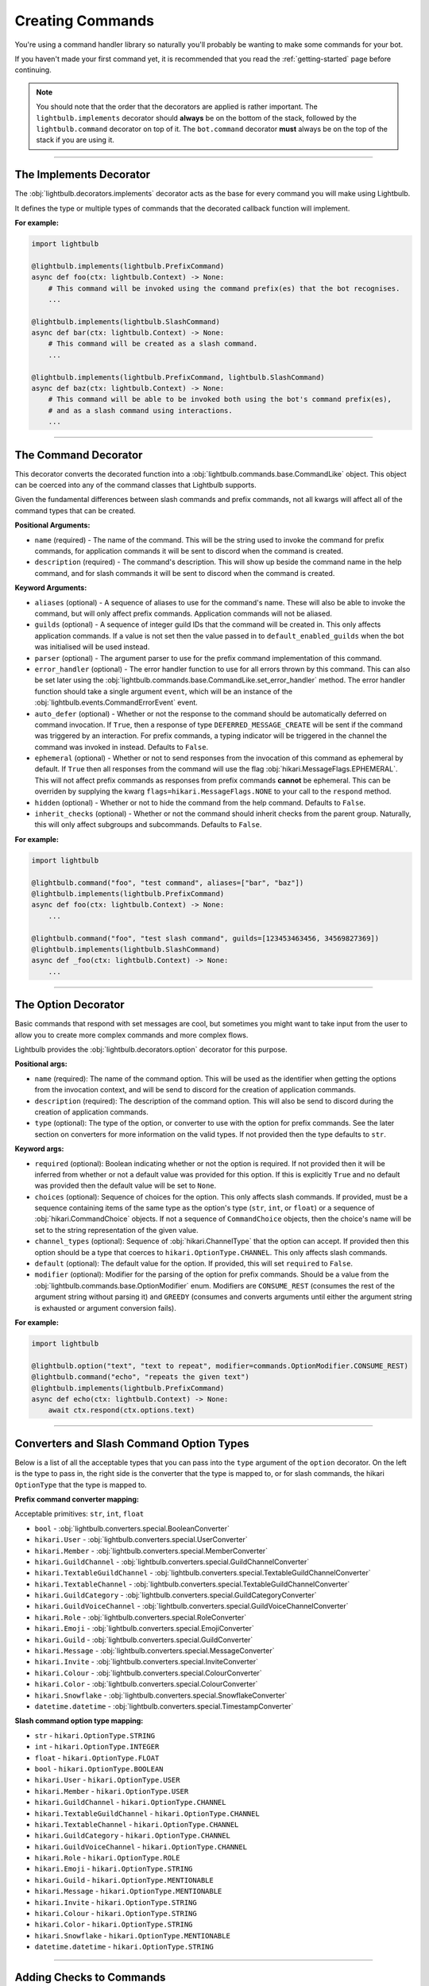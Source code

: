 .. _commands-guide:

=================
Creating Commands
=================

You're using a command handler library so naturally you'll probably be wanting to make some commands for your bot.

If you haven't made your first command yet, it is recommended that you read the :ref:`getting-started` page before continuing.

.. note::
    You should note that the order that the decorators are applied is rather important. The ``lightbulb.implements``
    decorator should **always** be on the bottom of the stack, followed by the ``lightbulb.command`` decorator on top
    of it. The ``bot.command`` decorator **must** always be on the top of the stack if you are using it.

----

The Implements Decorator
========================

The :obj:`lightbulb.decorators.implements` decorator acts as the base for every command you will make using Lightbulb.

It defines the type or multiple types of commands that the decorated callback function will implement.

**For example:**

.. code-block:: python

    import lightbulb

    @lightbulb.implements(lightbulb.PrefixCommand)
    async def foo(ctx: lightbulb.Context) -> None:
        # This command will be invoked using the command prefix(es) that the bot recognises.
        ...

    @lightbulb.implements(lightbulb.SlashCommand)
    async def bar(ctx: lightbulb.Context) -> None:
        # This command will be created as a slash command.
        ...

    @lightbulb.implements(lightbulb.PrefixCommand, lightbulb.SlashCommand)
    async def baz(ctx: lightbulb.Context) -> None:
        # This command will be able to be invoked both using the bot's command prefix(es),
        # and as a slash command using interactions.
        ...


----

The Command Decorator
=====================

This decorator converts the decorated function into a :obj:`lightbulb.commands.base.CommandLike` object. This object
can be coerced into any of the command classes that Lightbulb supports.

Given the fundamental differences between slash commands and prefix commands, not all kwargs will affect all of the
command types that can be created.

**Positional Arguments:**

- ``name`` (required) - The name of the command. This will be the string used to invoke the command for prefix commands,
  for application commands it will be sent to discord when the command is created.

- ``description`` (required) - The command's description. This will show up beside the command name in the help command, and for slash
  commands it will be sent to discord when the command is created.

**Keyword Arguments:**

- ``aliases`` (optional) - A sequence of aliases to use for the command's name. These will also be able to invoke the command,
  but will only affect prefix commands. Application commands will not be aliased.

- ``guilds`` (optional) - A sequence of integer guild IDs that the command will be created in. This only affects application
  commands. If a value is not set then the value passed in to ``default_enabled_guilds`` when the bot was initialised will
  be used instead.

- ``parser`` (optional) - The argument parser to use for the prefix command implementation of this command.

- ``error_handler`` (optional) - The error handler function to use for all errors thrown by this command. This can also be
  set later using the :obj:`lightbulb.commands.base.CommandLike.set_error_handler` method. The error handler function should
  take a single argument ``event``, which will be an instance of the :obj:`lightbulb.events.CommandErrorEvent` event.

- ``auto_defer`` (optional) - Whether or not the response to the command should be automatically deferred on command invocation.
  If ``True``, then a response of type ``DEFERRED_MESSAGE_CREATE`` will be sent if the command was triggered by an interaction.
  For prefix commands, a typing indicator will be triggered in the channel the command was invoked in instead. Defaults to ``False``.

- ``ephemeral`` (optional) - Whether or not to send responses from the invocation of this command as ephemeral by
  default. If ``True`` then all responses from the command will use the flag :obj:`hikari.MessageFlags.EPHEMERAL`.
  This will not affect prefix commands as responses from prefix commands **cannot** be ephemeral. This can be overriden
  by supplying the kwarg ``flags=hikari.MessageFlags.NONE`` to your call to the ``respond`` method.

- ``hidden`` (optional) - Whether or not to hide the command from the help command. Defaults to ``False``.

- ``inherit_checks`` (optional) - Whether or not the command should inherit checks from the parent group. Naturally, this will
  only affect subgroups and subcommands. Defaults to ``False``.

**For example:**

.. code-block:: python

    import lightbulb

    @lightbulb.command("foo", "test command", aliases=["bar", "baz"])
    @lightbulb.implements(lightbulb.PrefixCommand)
    async def foo(ctx: lightbulb.Context) -> None:
        ...

    @lightbulb.command("foo", "test slash command", guilds=[123453463456, 34569827369])
    @lightbulb.implements(lightbulb.SlashCommand)
    async def _foo(ctx: lightbulb.Context) -> None:
        ...


----

The Option Decorator
====================

Basic commands that respond with set messages are cool, but sometimes you might want to take input from
the user to allow you to create more complex commands and more complex flows.

Lightbulb provides the :obj:`lightbulb.decorators.option` decorator for this purpose.

**Positional args:**

- ``name`` (required): The name of the command option. This will be used as the identifier when getting the options
  from the invocation context, and will be send to discord for the creation of application commands.

- ``description`` (required): The description of the command option. This will also be send to discord
  during the creation of application commands.

- ``type`` (optional): The type of the option, or converter to use with the option for prefix commands. See the later
  section on converters for more information on the valid types. If not provided then the type defaults to ``str``.

**Keyword args:**

- ``required`` (optional): Boolean indicating whether or not the option is required. If not provided then it will be inferred
  from whether or not a default value was provided for this option. If this is explicitly ``True`` and no default was provided
  then the default value will be set to ``None``.

- ``choices`` (optional): Sequence of choices for the option. This only affects slash commands. If provided, must be a sequence
  containing items of the same type as the option's type (``str``, ``int``, or ``float``) or a sequence of :obj:`hikari.CommandChoice`
  objects. If not a sequence of ``CommandChoice`` objects, then the choice's name will be set to the string representation
  of the given value.

- ``channel_types`` (optional): Sequence of :obj:`hikari.ChannelType` that the option can accept. If provided then this option
  should be a type that coerces to ``hikari.OptionType.CHANNEL``. This only affects slash commands.

- ``default`` (optional): The default value for the option. If provided, this will set ``required`` to ``False``.

- ``modifier`` (optional): Modifier for the parsing of the option for prefix commands. Should be a value from the
  :obj:`lightbulb.commands.base.OptionModifier` enum. Modifiers are ``CONSUME_REST`` (consumes the rest of the argument
  string without parsing it) and ``GREEDY`` (consumes and converts arguments until either the argument string is exhausted
  or argument conversion fails).

**For example:**

.. code-block:: python

    import lightbulb

    @lightbulb.option("text", "text to repeat", modifier=commands.OptionModifier.CONSUME_REST)
    @lightbulb.command("echo", "repeats the given text")
    @lightbulb.implements(lightbulb.PrefixCommand)
    async def echo(ctx: lightbulb.Context) -> None:
        await ctx.respond(ctx.options.text)


----

Converters and Slash Command Option Types
=========================================

Below is a list of all the acceptable types that you can pass into the ``type`` argument of the ``option`` decorator. On
the left is the type to pass in, the right side is the converter that the type is mapped to, or for slash commands,
the hikari ``OptionType`` that the type is mapped to.

**Prefix command converter mapping:**

Acceptable primitives: ``str``, ``int``, ``float``

- ``bool`` - :obj:`lightbulb.converters.special.BooleanConverter`

- ``hikari.User`` - :obj:`lightbulb.converters.special.UserConverter`

- ``hikari.Member`` - :obj:`lightbulb.converters.special.MemberConverter`

- ``hikari.GuildChannel`` - :obj:`lightbulb.converters.special.GuildChannelConverter`

- ``hikari.TextableGuildChannel`` - :obj:`lightbulb.converters.special.TextableGuildChannelConverter`

- ``hikari.TextableChannel`` - :obj:`lightbulb.converters.special.TextableGuildChannelConverter`

- ``hikari.GuildCategory`` - :obj:`lightbulb.converters.special.GuildCategoryConverter`

- ``hikari.GuildVoiceChannel`` - :obj:`lightbulb.converters.special.GuildVoiceChannelConverter`

- ``hikari.Role`` - :obj:`lightbulb.converters.special.RoleConverter`

- ``hikari.Emoji`` - :obj:`lightbulb.converters.special.EmojiConverter`

- ``hikari.Guild`` - :obj:`lightbulb.converters.special.GuildConverter`

- ``hikari.Message`` - :obj:`lightbulb.converters.special.MessageConverter`

- ``hikari.Invite`` - :obj:`lightbulb.converters.special.InviteConverter`

- ``hikari.Colour`` - :obj:`lightbulb.converters.special.ColourConverter`

- ``hikari.Color`` - :obj:`lightbulb.converters.special.ColourConverter`

- ``hikari.Snowflake`` - :obj:`lightbulb.converters.special.SnowflakeConverter`

- ``datetime.datetime`` - :obj:`lightbulb.converters.special.TimestampConverter`

**Slash command option type mapping:**

- ``str`` - ``hikari.OptionType.STRING``

- ``int`` - ``hikari.OptionType.INTEGER``

- ``float`` - ``hikari.OptionType.FLOAT``

- ``bool`` - ``hikari.OptionType.BOOLEAN``

- ``hikari.User`` - ``hikari.OptionType.USER``

- ``hikari.Member`` - ``hikari.OptionType.USER``

- ``hikari.GuildChannel`` - ``hikari.OptionType.CHANNEL``

- ``hikari.TextableGuildChannel`` - ``hikari.OptionType.CHANNEL``

- ``hikari.TextableChannel`` - ``hikari.OptionType.CHANNEL``

- ``hikari.GuildCategory`` - ``hikari.OptionType.CHANNEL``

- ``hikari.GuildVoiceChannel`` - ``hikari.OptionType.CHANNEL``

- ``hikari.Role`` - ``hikari.OptionType.ROLE``

- ``hikari.Emoji`` - ``hikari.OptionType.STRING``

- ``hikari.Guild`` - ``hikari.OptionType.MENTIONABLE``

- ``hikari.Message`` - ``hikari.OptionType.MENTIONABLE``

- ``hikari.Invite`` - ``hikari.OptionType.STRING``

- ``hikari.Colour`` - ``hikari.OptionType.STRING``

- ``hikari.Color`` - ``hikari.OptionType.STRING``

- ``hikari.Snowflake`` - ``hikari.OptionType.MENTIONABLE``

- ``datetime.datetime`` - ``hikari.OptionType.STRING``

----

Adding Checks to Commands
=========================

Checks prevent commands from being invoked if the user invoking the command does not meet the specified criteria. For
example, you can prevent commands from being used in DMs, restrict them to only the owner of the bot, or restrict commands
to only users that have specific permissions.

See :ref:`checks` for all of the checks that are provided by Lightbulb.

To add checks to a command, you need to use the :obj:`lightbulb.decorators.add_checks` decorator. The decorator takes
an arbitrary number of :obj:`lightbulb.checks.Check` objects and will add all of them to the command.

For example:

.. code-block:: python

    import lightbulb

    @lightbulb.add_checks(lightbulb.owner_only)
    @lightbulb.command("foo", "test command")
    @lightbulb.implements(lightbulb.PrefixCommand)
    async def foo(ctx: lightbulb.Context) -> None:
        await ctx.respond("You are the owner of this bot.")


You can also create custom checks by creating your own instance of the :obj:`lightbulb.checks.Check` class and passing
in your custom check function to the constructor. A check function should take a single argument, which will be the ``Context``
instance for the command that is attempting to be invoked. Your check should either raise an error or return ``False``
on failure and **must** return ``True`` if it passes. Your check may be a syncronous or asyncronous function.

For example:

.. code-block:: python

    import lightbulb

    # Defining the custom check function
    def check_author_is_me(context: lightbulb.Context) -> bool:
        # Returns True if the author's ID is the same as the given one
        return context.author.id == 1455657467

    # Adding the check to a command
    @lightbulb.add_checks(lightbulb.Check(check_author_is_me))


----

Adding Commands to the Bot
==========================

To add commands to the bot, you need to use the :obj:`lightbulb.app.BotApp.command` method, either as a
decorator, or by calling it with the :obj:`lightbulb.commands.base.CommandLike` object to add to the bot
as a command.

This method instantiates the different command objects for the given ``CommandLike`` object and registers
them to the correct bot attribute.

**For example:**

.. code-block:: python

    import lightbulb

    bot = lightbulb.BotApp(...)

    @bot.command  # valid
    @lightbulb.command("foo", "test command")
    @lightbulb.implements(lightbulb.PrefixCommand)
    async def foo(ctx: lightbulb.Context) -> None:
        ...

    @bot.command()  # also valid
    @lightbulb.command("bar", "test command")
    @lightbulb.implements(lightbulb.PrefixCommand)
    async def bar(ctx: lightbulb.Context) -> None:
        ...

    @lightbulb.command("baz", "test command")
    @lightbulb.implements(lightbulb.PrefixCommand)
    async def baz(ctx: lightbulb.Context) -> None:
        ...

    bot.command(baz)  # also valid
